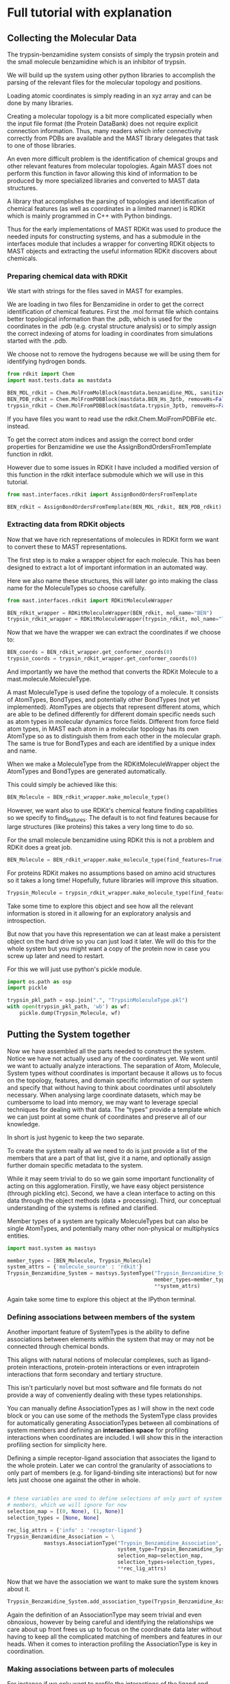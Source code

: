 * Full tutorial with explanation

** Collecting the Molecular Data
The trypsin-benzamidine system consists of simply the trypsin protein
and the small molecule benzamidine which is an inhibitor of trypsin.

We will build up the system using other python libraries to accomplish
the parsing of the relevant files for the molecular topology and
positions.

Loading atomic coordinates is simply reading in an xyz array and can
be done by many libraries.

Creating a molecular topology is a bit more complicated especially
when the input file format (the Protein DataBank) does not require
explicit connection information. Thus, many readers which infer
connectivity correctly from PDBs are available and the MAST library
delegates that task to one of those libraries.

An even more difficult problem is the identification of chemical
groups and other relevant features from molecular topologies. Again
MAST does not perform this function in favor allowing this kind of
information to be produced by more specialized libraries and converted
to MAST data structures.

A library that accomplishes the parsing of topologies and
identification of chemical features (as well as coordinates in a
limited manner) is RDKit which is mainly programmed in C++ with Python
bindings.

Thus for the early implementations of MAST RDKit was used to produce
the needed inputs for constructing systems, and has a submodule in the
interfaces module that includes a wrapper for converting RDKit objects
to MAST objects and extracting the useful information RDKit discovers
about chemicals.

*** Preparing chemical data with RDKit

We start with strings for the files saved in MAST for examples.

We are loading in two files for Benzamidine in order to get the
correct identification of chemical features. First the .mol format
file which contains better topological information than the .pdb,
which is used for the coordinates in the .pdb (e.g. crystal structure
analysis) or to simply assign the correct indexing of atoms for loading in
coordinates from simulations started with the .pdb.

We choose not to remove the hydrogens because we will be using them
for identifying hydrogen bonds.

#+BEGIN_SRC python :tangle make_Trypsin_Benzamidine_SystemType_pkl.py
  from rdkit import Chem
  import mast.tests.data as mastdata

  BEN_MOL_rdkit = Chem.MolFromMolBlock(mastdata.benzamidine_MOL, sanitize=True)
  BEN_PDB_rdkit = Chem.MolFromPDBBlock(mastdata.BEN_Hs_3ptb, removeHs=False, sanitize=True)
  trypsin_rdkit = Chem.MolFromPDBBlock(mastdata.trypsin_3ptb, removeHs=False, sanitize=True)
#+END_SRC

If you have files you want to read use the rdkit.Chem.MolFromPDBFile
etc. instead.

To get the correct atom indices and assign the correct bond order
properties for Benzamidine we use the AssignBondOrdersFromTemplate
function in rdkit.

However due to some issues in RDKit I have included a modified version
of this function in the rdkit interface submodule which we will use in
this tutorial.

#+BEGIN_SRC python :tangle make_Trypsin_Benzamidine_SystemType_pkl.py
  from mast.interfaces.rdkit import AssignBondOrdersFromTemplate

  BEN_rdkit = AssignBondOrdersFromTemplate(BEN_MOL_rdkit, BEN_PDB_rdkit)
#+END_SRC


*** Extracting data from RDKit objects

Now that we have rich representations of molecules in RDKit form we
want to convert these to MAST representations.

The first step is to make a wrapper object for each molecule. This has
been designed to extract a lot of important information in an
automated way.

Here we also name these structures, this will later go into making the
class name for the MoleculeTypes so choose carefully.

#+BEGIN_SRC python :tangle make_Trypsin_Benzamidine_SystemType_pkl.py
  from mast.interfaces.rdkit import RDKitMoleculeWrapper

  BEN_rdkit_wrapper = RDKitMoleculeWrapper(BEN_rdkit, mol_name="BEN")
  trypsin_rdkit_wrapper = RDKitMoleculeWrapper(trypsin_rdkit, mol_name="Trypsin")

#+END_SRC

Now that we have the wrapper we can extract the coordinates if we
choose to:

#+BEGIN_SRC python :tangle make_Trypsin_Benzamidine_SystemType_pkl.py
  BEN_coords = BEN_rdkit_wrapper.get_conformer_coords(0)
  trypsin_coords = trypsin_rdkit_wrapper.get_conformer_coords(0)
#+END_SRC

And importantly we have the method that converts the RDKit Molecule to
a mast.molecule.MoleculeType.

A mast MoleculeType is used define the topology of a molecule. It
consists of AtomTypes, BondTypes, and potentially other BondTypes (not
yet implemented). AtomTypes are objects that represent different
atoms, which are able to be defined differently for different domain
specific needs such as atom types in molecular dynamics force
fields. Different from force field atom types, in MAST each atom in a
molecular topology has its own AtomType so as to distinguish them from
each other in the molecular graph. The same is true for BondTypes and
each are identified by a unique index and name.

When we make a MoleculeType from the RDKitMoleculeWrapper object the
AtomTypes and BondTypes are generated automatically.

This could simply be achieved like this:
#+BEGIN_SRC python
  BEN_Molecule = BEN_rdkit_wrapper.make_molecule_type()
#+END_SRC

However, we want also to use RDKit's chemical feature finding
capabilities so we specify to find_features. The default is to not
find features because for large structures (like proteins) this takes
a very long time to do so.

For the small molecule benzamidine using RDKit this is not a problem
and RDKit does a great job.

#+BEGIN_SRC python :tangle make_Trypsin_Benzamidine_SystemType_pkl.py
  BEN_Molecule = BEN_rdkit_wrapper.make_molecule_type(find_features=True)
#+END_SRC

For proteins RDKit makes no assumptions based on amino acid structures
so it takes a long time! Hopefully, future libraries will improve this
situation.

#+BEGIN_SRC python :tangle make_Trypsin_Benzamidine_SystemType_pkl.py
  Trypsin_Molecule = trypsin_rdkit_wrapper.make_molecule_type(find_features=True)
#+END_SRC

Take some time to explore this object and see how all the relevant
information is stored in it allowing for an exploratory analysis and
introspection.

But now that you have this representation we
can at least make a persistent object on the hard drive so you can
just load it later. We will do this for the whole system but you might
want a copy of the protein now in case you screw up later and need to
restart.

For this we will just use python's pickle module.

#+BEGIN_SRC python :tangle make_Trypsin_Benzamidine_SystemType_pkl.py
  import os.path as osp
  import pickle

  trypsin_pkl_path = osp.join(".", "TrypsinMoleculeType.pkl")
  with open(trypsin_pkl_path, 'wb') as wf:
      pickle.dump(Trypsin_Molecule, wf)

#+END_SRC

** Putting the System together

Now we have assembled all the parts needed to construct the
system. Notice we have not actually used any of the coordinates
yet. We wont until we want to actually analyze interactions. The
separation of Atom, Molecule, System types without coordinates is
important because it allows us to focus on the topology, features, and
domain specific information of our system and specify that without
having to think about coordinates until absolutely necessary. When
analysing large coordinate datasets, which may be cumbersome to load
into memory, we may want to leverage special techniques for dealing
with that data. The "types" provide a template which we can just point
at some chunk of coordinates and preserve all of our knowledge.

In short is just hygenic to keep the two separate.

To create the system really all we need to do is just provide a list
of the members that are a part of that list, give it a name, and
optionally assign further domain specific metadata to the system.

While it may seem trivial to do so we gain some important
functionality of acting on this agglomeration. Firstly, we have easy
object persistence (through pickling etc). Second, we have a clean
interface to acting on this data through the object methods (data +
processing). Third, our conceptual understanding of the systems is
refined and clarified.

Member types of a system are typically MoleculeTypes but can also be
single AtomTypes, and potentially many other non-physical or
multiphysics entities.

#+BEGIN_SRC python :tangle make_Trypsin_Benzamidine_SystemType_pkl.py
  import mast.system as mastsys

  member_types = [BEN_Molecule, Trypsin_Molecule]
  system_attrs = {'molecule_source' : 'rdkit'}
  Trypsin_Benzamidine_System = mastsys.SystemType("Trypsin_Benzamidine_System",
                                                  member_types=member_types,
                                                  ,**system_attrs)
#+END_SRC

Again take some time to explore this object at the IPython terminal.

*** Defining associations between members of the system
Another important feature of SystemTypes is the ability to define
associations between elements within the system that may or may not be
connected through chemical bonds.

This aligns with natural notions of molecular complexes, such as
ligand-protein interactions, protein-protein interactions or even
intraprotein interactions that form secondary and tertiary structure.

This isn't particularly novel but most software and file formats do
not provide a way of conveniently dealing with these types
relationships.

You can manually define AssociationTypes as I will show in the next
code block or you can use some of the methods the SystemType class
provides for automatically generating AssociationTypes between all
combinations of system members and defining an *interaction space* for
profiling interactions when coordinates are included. I will show this
in the interaction profiling section for simplicity here.

Defining a simple receptor-ligand association that associates the
ligand to the whole protein. Later we can control the granularity of
associations to only part of members (e.g. for ligand-binding site
interactions) but for now lets just choose one against the other in
whole.

#+BEGIN_SRC python :tangle make_Trypsin_Benzamidine_SystemType_pkl.py

  # these variables are used to define selections of only part of system
  # members, which we will ignore for now
  selection_map = [(0, None), (1, None)]
  selection_types = [None, None]

  rec_lig_attrs = {'info' : 'receptor-ligand'}
  Trypsin_Benzamidine_Association = \
              mastsys.AssociationType("Trypsin_Benzamidine_Association",
                                      system_type=Trypsin_Benzamidine_System,
                                      selection_map=selection_map,
                                      selection_types=selection_types,
                                      ,**rec_lig_attrs)
#+END_SRC


Now that we have the association we want to make sure the system knows
about it.

#+BEGIN_SRC python :tangle make_Trypsin_Benzamidine_SystemType_pkl.py
  Trypsin_Benzamidine_System.add_association_type(Trypsin_Benzamidine_Association)
#+END_SRC

Again the definition of an AssociationType may seem trivial and even
obnoxious, however by being careful and identifying the relationships
we care about up front frees us up to focus on the coordinate data
later without having to keep all the complicated matching of members
and features in our heads. When it comes to interaction profiling the
AssociationType is key in coordination.

*** Making associations between parts of molecules

For instance if we only want to profile the interactions of the ligand
and some set of atoms we designate as the binding site we define a new
AssociationType.

For this example I will use some capabilities of MAST which combines
the coordinates with the Type information. We will use the coordinates
that we got from the crystal structure to define a "binding site"
using a distance cutoff. Once we know the AtomTypes that make up the
crystal structure binding site we can tell these to the
AssociationType.

Before we start adding coordinates I will introduce some nonstandard
nomenclature that is useful for identifying MAST objects. Up until now
we have only created XXXType objects with no coordinate data. We call
the objects which have associated with them both a Type and
coordinates a *substantiation* of the Type. This is so chosen because
we can think of a type as being given substance in the real 3D
world. This is meant to sound similar and allude to the
Object-Oriented programming concept of instantiation, but it is indeed
very different technically. For reference a Trypsin_Molecule is an
instantiation of the MoleculeType class while the substantiation of
the Trypsin_Molecule is an instantiation of the Molecule class and
thus are not related via the programming language but the knowledge of
the physical system.

Similarly substantiations of relations like AssociationTypes are
Associations, except Associations merely point to objects with
coordinates. Although depending on what your doing you could indeed
assign coordinates to an Association to somehow parametrize it.

So first we use the coordinates we obtained from RDKit from the
crystal structure PDB files and substantiate the Trypsin and
Benzamidine MoleculeTypes to make Molecules in a System.

#+BEGIN_SRC python :tangle make_Trypsin_Benzamidine_SystemType_pkl.py
  # put them together in the order they are as system members
  member_coords = [BEN_coords, trypsin_coords]

  # substantiate the system
  system = Trypsin_Benzamidine_System.to_system(member_coords)
#+END_SRC

Take a look on the terminal at this object and see how it differs from
the system as well as how you can do a lot of introspection about the
system and it's properties.

Now that we have a substantiated System we can calculate distances
between atoms. We will use some MAST functions to do so and find the
atoms on Trypsin that are close to Benzamidine.

#+BEGIN_SRC python :tangle make_Trypsin_Benzamidine_SystemType_pkl.py
  binding_site_cutoff_dist = 4 #in Angstroms \AA

  # find the atoms within this distance
  binding_site_atoms = system.molecules[0].atoms_within_distance(
      binding_site_cutoff_dist)

  # get the indices of these atoms to define the AssociationType
  binding_site_atom_idxs = [system.molecules[1].atoms.index(atom) for
                            atom in binding_site_atoms]

  # you might also want to get the pdb serial numbers so you can
  # visually check to see where these atoms are
  binding_site_atom_serials = [atom.atom_type.pdb_serial_number for atom
                               in binding_site_atoms]
#+END_SRC

This example also shows how you can retrieve saved information from
the atoms and their atom types to help you quickly analyze the nature
and properties of these atoms.

Usage of these properties in the AtomType namespace also keeps the API
clean in the atom namespace allowing for much more pleasurable
exploratory analysis.

#+BEGIN_SRC python :tangle make_Trypsin_Benzamidine_SystemType_pkl.py
  import mast.molecule as mastmol

  # the selection map tells the association the index of the member and
  # the indices of the atoms to include as one component of the
  # association. By selection None as the indices no selection will be
  # made and the whole molecule will be a component
  selection_map = [(1, binding_site_atom_idxs), (0, None)]

  # The selection types correspond to the elements in the selection map
  # and tell the AssociationType what kind of selection to make on the
  # molecule. Setting one of them to None should mean the selection map
  # also had no indices selected and it should use the whole system
  # member. The MoleculeAtomSelection allows for selection of atoms in a
  # Molecule or MoelculeType.
  selection_types = [mastmol.MoleculeAtomSelection, None]

  # instantiate the association
  TrypsinBS_Benzamidine_assoc = mastsys.AssociationType("TrypsinBS-Benzamidine",
                                           system_type=Trypsin_Benzamidine_System,
                                           selection_map=selection_map,
                                           selection_types=selection_types)

  # add it to the system
  Trypsin_Benzamidine_System.add_association_type(TrypsinBS_Benzamidine_assoc)

#+END_SRC

*** Saving the SystemType
Now that we have a system defined and associations in that system
defined and instantiated lets make a persistent copy on the hard
drive. This will allow us to load it up when we get new data without
having to go through this process. 

#+BEGIN_SRC python :tangle make_Trypsin_Benzamidine_SystemType_pkl.py
  import os.path as osp
  import pickle

  system_pkl_path = osp.join(".", "trypsin_benzamidine_system.pkl")
  with open(system_pkl_path, 'wb') as wf:
      pickle.dump(Trypsin_Benzamidine_System, wf)

#+END_SRC


*** A note on persistence, file formats, and sharing
In the future I would like to see a file format (HDF5 idaelly)
tailored specifically to these types of systems so that they can
easily be shared and compared. Currently the focus is on single
molecule formats because that is the kind of data that has typically
been available. While formats like the PDB can be used for this they
are terribly cumbersome to work with, have limits to numerical to
precision, not scalable to large numbers of atoms due to line limits,
and do not allow for the addition of important metadata in an easily
parseable way. While this has attempted to be alleviated with new PDBx
format ultimately the PDB was designed for the deposition of
crystallographic information in another age. Meanwhile, fields like
meteorology and physics have developed general binary file formats
(HDF5 and NetCDF) for dealing with large complicated data sets that
have amazing tool chains in many languages for working with
them. Imagine if your collaborator sent you not just a folder full of
pdfs but a fully annotated system that could be used immediately for
simulations etc. This will be necessary as the scale of investigations
in biomolecular sciences get bigger and include many different
molecules in large complexes with precise geometries and
interactions. Such data is already being collected in new state of the
art cryo-EM experiments.

This would make possible the creation of a repository for ready made
systems that computational scientists could have right off of the
shelf instead of spending considerable time and effort re-creating
complicated systems. Which is often a reason complicated real-life
systems are avoided.

Furthermore, coupling of these systems to force fields could make
running simulations of complex systems accessible to even non-experts.


** Profiling interactions from a multi-molecule system

One of the main motivations for the creation of MAST was the need to
profile intermolecular interactions such as hydrogen bonds and pi-pi
interactions in drug-protein simulation data.

*** Simple profiling

Once the system and association types are defined this can be really
easy. All you really need is to tell the association which types of
interactions to look for.

Here we will profile the ligand with the whole protein.

#+BEGIN_SRC python
  from mast.interactions.hydrogen_bond import HydrogenBondType

  # substantiate the system with the new association
  system = Trypsin_Benzamidine_System.to_system(member_coords)

  # profile for interactions of HydrogenBondType in the 0th association
  tryp_ben_prof_results = new_system.associations[0].profile_interactions([HydrogenBondType])
#+END_SRC

We can also easily profile the ligand-binding site interactions since
we already defined that association.

#+BEGIN_SRC python
  # the 1st association which was binding site to ligand
  tryp_ben_prof_results = new_system.associations[1].profile_interactions([HydrogenBondType])
#+END_SRC

Hopefully you think that all that trouble making the system at the
beginning was worth it now.

*** More details on the profile_interactions method
There is a lot hidden under the covers here having to do
with FeatureType, Feature, InteractionType, and Interaction classes.

While these are all things many users will want to know about and
customize for their application.

In short the FeatureTypes are what the RDKit software identified for
us when we created the MoleculeTypes and were carried around since
then. These FeatureTypes are made of selections of atoms in the
molecule and correspond to things like h-bond acceptors and h-bond
donors as well as more complicated things like aromatic rings or amino
and hydroxyl groups. RDKit assigns them strings based on what it
considers them and MAST assigns each distinct FeatureType an
object and an index in the MoleculeType.

When profile_interactions is called it looks through all the features
it has and checks if they are potentially part of HydrogenBondType
interactions. HydrogenBondType only needs two features and so all the
pairs of donor and acceptor features in the association are identified
and and then checked for if they satisfy the tests contained in
HydrogenBondType. For this class includes a test for the distance of
the donor and acceptor and the angle between the donor, acceptor, and
the hydrogen atom. In other InteractionType subclasses these tests
will be different and will have different numbers of features possibly.

The aim of MASTic (an extension to the core MAST functionality) is to
provide a set of common interaction types relevant to computational
biology. But it is important to note that anyone could invent any
InteractionType subclass to profile for any kind of "interaction" they
could want to profile. There will likely be separate instructions on
how to create your own interactions in the future.

*** Profiling interactions in *interaction space*

There is one problem with using the above method for profiling
interactions and that is comparing profiling results for different
substantiations of the system. We could come up with a clever indexing
system that uses the indices of both features, but we have opted to
introduce the concept of an *interaction space* where the dimensions
correspond to potential interactions between features.

A point in interaction space then is an n-tuple, where n is the number
of potential interactions, and the values to each potential
interaction describe the degree to which the interaction exists. For
instance we might use a simple boolean value and hard cutoffs for if
the interaction exists, 0 for does not exist and 1 for if the
interaction exists. The implementation of how values are assigned to
the n-tuple is up to the InteractionType class.

Interaction space is similar to a phase space in that we are
representing a whole system state as a single point, however
interaction space greatly reduces the total degrees of freedom in a
complete phase space for a macromolecular system by focusing only on
domain specific features. This is motivated by the molecular design
point of view where for instance a medicinal chemist thinks in terms
of a drug scaffold and functional group additions which interact more
or less specifically to features on the target. The focus on
interactions is so widespread throughout the biological sciences that
it certainly makes sense to frame a system in this way even though
there is the added complexity of parametrizing the scoring functions.

A nice side effect of determining an interaction space before
profiling for interactions is that there is a consistency between
profiling. For instance, if you profile one frame of a molecular
dynamics trajectory you will obtain only a subset of possible
interactions, the set I_1, and another frame the set I_2. The space of
interactions defined by these individually are incompatible, and the
indexing/naming scheme is particular to each one individually (of
course unless there is well designed nomenclature algorithm). So by
defining and indexing/naming all potential interactions ahead of time
we merely profile and fill in the n-tuple.

We can define an interaction space for a single AssociationType or for
the whole system and all possible AssociationTypes, given the number
of participating features needed for an interaction, from here forward
termed the *degree of interaction*. Furthermore, an interaction can be
symmetric or assymetric. An *assymetric interaction* is where the
FeatureTypes that interact are different, and a *symmetric
interaction* is where the FeatureTypes are the same. Hydrogen bonding
and all electrostatic interactions are assymetric and interactions
like hydrophobic or pi-pi stacking can be symmetric (they can be
assymetric if comparing features of different shape).

For an assymetric degree 2 interaction, like hydrogen bonding (one
donor, one acceptor), in the two member system we have four possible
associations: (0,0), (0,1), (1,0), (1,1).

The order of the elements in these *association tuples* are the
ordering of the FeatureTypes considered in the InteractionType and the
values are the indices of the members between which the interaction
takes place. The list of association tuples we call the *association
polynomial* and each term in this polynomial adds to the possible
dimensions in interaction space. The first and last terms are the
*intramember interaction* associations and the middle terms are the
*intermember interaction* associations.

For a symmetric interaction of degree 2 we have only 3 terms: (0,0),
(0,1), (1,1) because the intermember associations will have the same
results.

Thus the interaction space in a system for an interaction type is the
sum of all possible interactions contained in the association polynomial.

I_tot = I((0,0)) + I((0,1)) + I((1,0)) + I((1,1))

where I(A_i) is the function that takes in an association tuple, A_i,
and outputs a collection of *interaction classes*. I_tot is all
interaction classes in the system for the interaction type in
question. An interaction class is a unique pairing of FeatureTypes for
an InteractionType, i.e. an instantiation of a particular type of
interaction (HydrogenBondType) for particular FeatureTypes (say
Feature_0 and Feature_1). A substantiation of an interaction class is
an Interaction. Interaction types cannot be said to be substantiated.

Okay, now that we have defined some terms to help us think about the
problem we can actually construct an interaction space for our
system. First we get the association tuples for the degree and
symmetry of the interaction.

#+BEGIN_SRC python
  # use the association polynomial function of the system
  assoc_terms = Trypsin_Benzamidine_System.association_polynomial(
      # input the degree of the interaction
      interaction_degree=HydrogenBondType.degree,
      # return the indices of the system members instead of the members
      # themselves
      return_idxs=True,
      # whether or not the interaction is symmetric or not
      commutative=False)

#+END_SRC

Because we only have to members and a degree 2 interaction the
polynomial is pretty simple, however for larger systems with
complicated interactions this kind of approach is scalable and
provides a language to communicate in.


Now that we have the association polynomial terms we are interested in
we can create an interaction space of the system.

#+BEGIN_SRC python
  hbond_inx_classes = Trypsin_Benzamidine_System.interaction_space(
      assoc_terms, HydrogenBondType)
#+END_SRC

This gives us a list of instantiated HydrogenBondTypes for specific
FeatureType pairs. Check one of them out on the terminal.

We of course could manually specify which association terms we were
interested in. For instance if we only cared about protein donors and
ligand acceptors interacting we could have used the following.

#+BEGIN_SRC python
  # the protein is member 1 and the ligand member 0.
  print([member_type.name for member_type in Trypsin_Benzamidine_System.member_types])

  # The order of the feature types for the HydrogenBondType is (donor,
  # acceptor)
  print(HydrogenBondType.feature_order)


  assym_hbond_inx_classes = Trypsin_Benzamidine_System.interaction_space(
      [(1,0)], HydrogenBondType)

#+END_SRC

Now that we have the interaction classes we just pass these to profile
interactions as well and the resulting Interaction objects will be
associated with the proper interaction classes.

#+BEGIN_SRC python
  tryp_ben_prof_results = new_system.associations[0].profile_interactions([HydrogenBondType],
                                                        interaction_classes=hbond_inx_classes)
#+END_SRC

*** Analyzing profiling results

* Simple profiling with interaction space

#+BEGIN_SRC python :tangle profile_hbonds_trypsin_benzamidine.py

#+END_SRC
